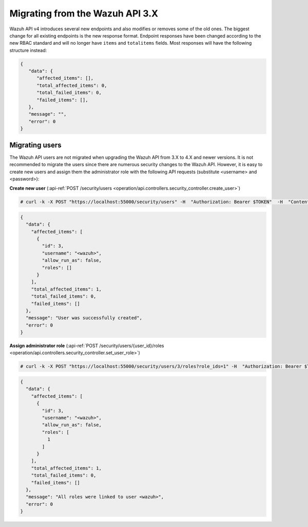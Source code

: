 .. Copyright (C) 2015, Wazuh, Inc.

.. meta::
    :description: Wazuh API v4 introduces several new endpoints and also modifies or removes some of the old ones. Learn how to migrate from the Wazuh API 3.X in this section.

.. Migrating from the Wazuh API 3.X

Migrating from the Wazuh API 3.X
================================

Wazuh API v4 introduces several new endpoints and also modifies or removes some of the old ones. The biggest change for all existing endpoints is the new response format. Endpoint responses have been changed according to the new RBAC standard and will no longer have ``items`` and ``totalitems`` fields. Most responses will have the following structure instead:

.. code-block:: json
    :class: output

    {
       "data": {
          "affected_items": [],
          "total_affected_items": 0,
          "total_failed_items": 0,
          "failed_items": [],
       },
       "message": "",
       "error": 0
    }


Migrating users
-----------------

The Wazuh API users are not migrated when upgrading the Wazuh API from 3.X to 4.X and newer versions. It is not recommended to migrate the users since there are numerous security changes to the Wazuh API.
However, it is easy to create new users and assign them the administrator role with the following API requests (substitute <username> and <password>):

**Create new user** (:api-ref:`POST /security/users <operation/api.controllers.security_controller.create_user>`)

.. code-block:: console

    # curl -k -X POST "https://localhost:55000/security/users" -H  "Authorization: Bearer $TOKEN"  -H  "Content-Type: application/json" -d "{\"username\":\"<username>\",\"password\":\"<password>\"}"

.. code-block:: json
    :class: output

    {
      "data": {
        "affected_items": [
          {
            "id": 3,
            "username": "<wazuh>",
            "allow_run_as": false,
            "roles": []
          }
        ],
        "total_affected_items": 1,
        "total_failed_items": 0,
        "failed_items": []
      },
      "message": "User was successfully created",
      "error": 0
    }

**Assign administrator role** (:api-ref:`POST /security/users/{user_id}/roles <operation/api.controllers.security_controller.set_user_role>`)

.. code-block:: console

    # curl -k -X POST "https://localhost:55000/security/users/3/roles?role_ids=1" -H  "Authorization: Bearer $TOKEN"

.. code-block:: json
    :class: output

    {
      "data": {
        "affected_items": [
          {
            "id": 3,
            "username": "<wazuh>",
            "allow_run_as": false,
            "roles": [
              1
            ]
          }
        ],
        "total_affected_items": 1,
        "total_failed_items": 0,
        "failed_items": []
      },
      "message": "All roles were linked to user <wazuh>",
      "error": 0
    }
